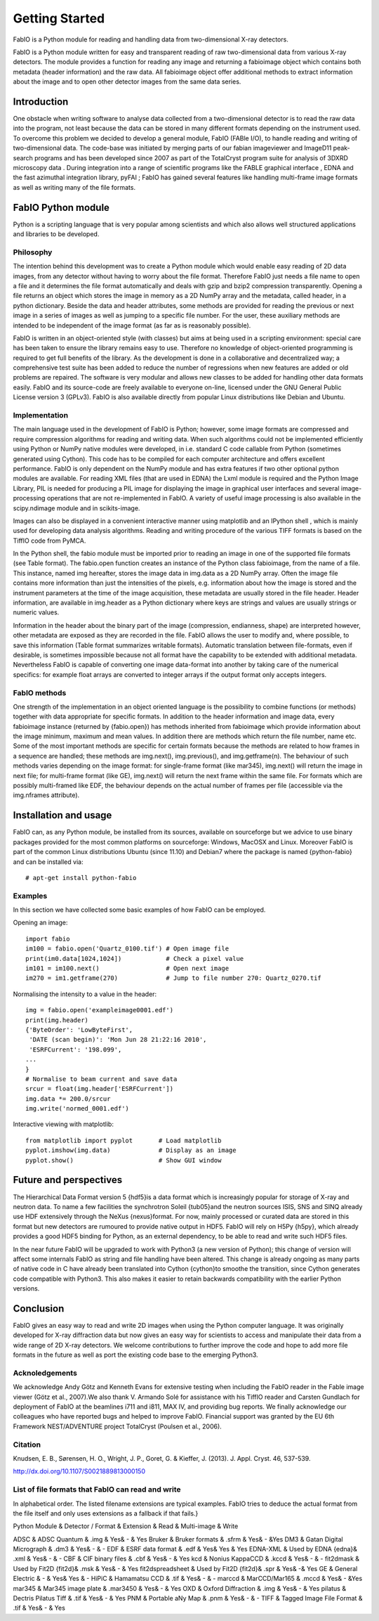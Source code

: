 Getting Started
===============

FabIO is a Python module for reading and handling data from two-dimensional X-ray detectors.


FabIO is a Python module written for easy and transparent reading
of raw two-dimensional data from various X-ray detectors. The
module provides a function for reading any image and returning a
fabioimage object which contains both metadata (header information)
and the raw data. All fabioimage object offer additional methods to
extract information about the image and to open other detector
images from the same data series.


Introduction
------------

One obstacle when writing software to analyse data collected from a
two-dimensional detector is to read the raw data into the program,
not least because the data can be stored in many different formats
depending on the instrument used. To overcome this problem we
decided to develop a general module, FabIO (FABle I/O), to handle
reading and writing of two-dimensional data. The code-base was
initiated by merging parts of our fabian imageviewer and
ImageD11 peak-search programs and has been developed
since 2007 as part of the TotalCryst program suite for
analysis of 3DXRD microscopy data . During integration into
a range of scientific programs like the FABLE graphical interface
, EDNA and the fast azimuthal integration library,
pyFAI ; FabIO has gained several features like handling
multi-frame image formats as well as writing many of the file
formats.


FabIO Python module
-------------------

Python is a scripting language that is very popular among
scientists and which also allows well structured applications and
libraries to be developed.

Philosophy
..........

The intention behind this development was to create a Python module
which would enable easy reading of 2D data images, from any
detector without having to worry about the file format. Therefore
FabIO just needs a file name to open a file and it determines the
file format automatically and deals with gzip and bzip2
compression transparently. Opening a file returns an object
which stores the image in memory as a 2D NumPy array
and the metadata, called header, in a python dictionary.
Beside the data and header attributes, some methods are
provided for reading the previous or next image in a series of
images as well as jumping to a specific file number. For the user,
these auxiliary methods are intended to be independent of the image
format (as far as is reasonably possible).

FabIO is written in an object-oriented style (with classes) but
aims at being used in a scripting environment: special care has
been taken to ensure the library remains easy to use. Therefore no
knowledge of object-oriented programming is required to get full
benefits of the library. As the development is done in a
collaborative and decentralized way; a comprehensive test suite has
been added to reduce the number of regressions when new features
are added or old problems are repaired. The software is very
modular and allows new classes to be added for handling other data
formats easily. FabIO and its source-code are freely available to
everyone on-line, licensed under the GNU General Public
License version 3 (GPLv3). FabIO is also available directly from
popular Linux distributions like Debian and Ubuntu.

Implementation
..............

The main language used in the development of FabIO is Python;
however, some image formats are compressed and require
compression algorithms for reading and writing data. When such
algorithms could not be implemented efficiently using Python or
NumPy native modules were developed, in i.e. standard C code
callable from Python (sometimes generated using Cython).
This code has to be compiled for each computer architecture and
offers excellent performance. FabIO is only dependent on the NumPy
module and has extra features if two other optional python modules
are available. For reading XML files (that are used in EDNA) the
Lxml module is required and the Python Image Library, PIL
is needed for producing a PIL image for displaying the image
in graphical user interfaces and several image-processing
operations that are not re-implemented in FabIO. A variety of
useful image processing is also available in the scipy.ndimage
module and in scikits-image.

Images can also be displayed in a convenient interactive manner
using matplotlib and an IPython shell , which
is mainly used for developing data analysis algorithms. Reading and
writing procedure of the various TIFF formats is based on the
TiffIO code from PyMCA.

In the Python shell, the fabio module must be imported prior to
reading an image in one of the supported file formats (see Table
format). The fabio.open function creates an instance of the
Python class fabioimage, from the name of a file. This instance,
named img hereafter, stores the image data in img.data as a 2D
NumPy array. Often the image file contains more information than
just the intensities of the pixels, e.g. information about how the
image is stored and the instrument parameters at the time of the
image acquisition, these metadata are usually stored in the file
header. Header information, are available in img.header as a
Python dictionary where keys are strings and values are usually
strings or numeric values.

Information in the header about the binary part of the image
(compression, endianness, shape) are interpreted however, other
metadata are exposed as they are recorded in the file. FabIO allows
the user to modify and, where possible, to save this information
(Table format summarizes writable formats). Automatic translation
between file-formats, even if desirable, is sometimes impossible
because not all format have the capability to be extended with
additional metadata. Nevertheless FabIO is capable of converting
one image data-format into another by taking care of the numerical
specifics: for example float arrays are converted to integer arrays
if the output format only accepts integers.

FabIO methods
.............

One strength of the implementation in an object oriented language
is the possibility to combine functions (or methods) together with
data appropriate for specific formats. In addition to the header
information and image data, every fabioimage instance (returned
by {fabio.open}) has methods inherited from fabioimage which
provide information about the image minimum, maximum and mean
values. In addition there are methods which return the file number,
name etc. Some of the most important methods are specific for
certain formats because the methods are related to how frames in a
sequence are handled; these methods are img.next(),
img.previous(), and img.getframe(n). The behaviour of such
methods varies depending on the image format: for single-frame
format (like mar345), img.next() will return the image in next
file; for multi-frame format (like GE), img.next() will return
the next frame within the same file. For formats which are possibly
multi-framed like EDF, the behaviour depends on the actual number
of frames per file (accessible via the img.nframes attribute).

Installation and usage
----------------------

FabIO can, as any Python module, be installed from its sources,
available on sourceforge but we advice to use binary
packages provided for the most common platforms on sourceforge:
Windows, MacOSX and Linux. Moreover FabIO is part of the common
Linux distributions Ubuntu (since 11.10) and Debian7 where the
package is named {python-fabio} and can be installed via: 
::

    # apt-get install python-fabio

Examples
........

In this section we have collected some basic examples of how FabIO
can be employed.

Opening an image:

::

    import fabio     
    im100 = fabio.open('Quartz_0100.tif') # Open image file
    print(im0.data[1024,1024])            # Check a pixel value
    im101 = im100.next()                  # Open next image
    im270 = im1.getframe(270)             # Jump to file number 270: Quartz_0270.tif

Normalising the intensity to a value in the header:

::

    img = fabio.open('exampleimage0001.edf')
    print(img.header)
    {'ByteOrder': 'LowByteFirst',
     'DATE (scan begin)': 'Mon Jun 28 21:22:16 2010',
     'ESRFCurrent': '198.099',
    ...
    }
    # Normalise to beam current and save data
    srcur = float(img.header['ESRFCurrent'])
    img.data *= 200.0/srcur
    img.write('normed_0001.edf')

Interactive viewing with matplotlib:

::

    from matplotlib import pyplot       # Load matplotlib 
    pyplot.imshow(img.data)             # Display as an image
    pyplot.show()                       # Show GUI window

Future and perspectives
-----------------------

The Hierarchical Data Format version 5 {hdf5}is a data format which
is increasingly popular for storage of X-ray and neutron data. To
name a few facilities the synchrotron Soleil {tub05}and the neutron
sources ISIS, SNS and SINQ already use HDF extensively through the
NeXus {nexus}format. For now, mainly processed or curated data are
stored in this format but new detectors are rumoured to provide
native output in HDF5. FabIO will rely on H5Py {h5py}, which
already provides a good HDF5 binding for Python, as an external
dependency, to be able to read and write such HDF5 files.

In the near future FabIO will be upgraded to work with Python3 (a
new version of Python); this change of version will affect some
internals FabIO as string and file handling have been altered. This
change is already ongoing as many parts of native code in C have
already been translated into Cython {cython}to smoothe the
transition, since Cython generates code compatible with Python3.
This also makes it easier to retain backwards compatibility with
the earlier Python versions.

Conclusion
----------

FabIO gives an easy way to read and write 2D images when using the
Python computer language. It was originally developed for X-ray
diffraction data but now gives an easy way for scientists to access
and manipulate their data from a wide range of 2D X-ray detectors.
We welcome contributions to further improve the code and hope to
add more file formats in the future as well as port the existing
code base to the emerging Python3.

Acknoledgements
...............

We acknowledge Andy Götz and Kenneth Evans for extensive
testing when including the FabIO reader in the Fable image viewer
(Götz et al., 2007).We also thank V. Armando Solé for assistance with
his TiffIO reader and Carsten Gundlach for deployment of FabIO at
the beamlines i711 and i811, MAX IV, and providing bug reports. We
finally acknowledge our colleagues who have reported bugs and
helped to improve FabIO. Financial support was granted by the EU
6th Framework NEST/ADVENTURE project TotalCryst (Poulsen et
al., 2006).


Citation
........


Knudsen, E. B., Sørensen, H. O., Wright, J. P., Goret, G. & Kieffer, J. (2013). J. Appl. Cryst. 46, 537-539.

http://dx.doi.org/10.1107/S0021889813000150

List of file formats that FabIO can read and write
..................................................

In alphabetical order. The listed filename extensions are typical examples.
FabIO tries to deduce the actual format from the file itself and only
uses extensions as a fallback if that fails.}

Python Module & Detector / Format & Extension & Read & Multi-image & Write

ADSC & ADSC Quantum & .img & Yes& - & Yes
Bruker & Bruker formats & .sfrm & Yes& - &Yes
DM3 & Gatan Digital Micrograph & .dm3 & Yes& - & -
EDF & ESRF data format & .edf & Yes& Yes &            Yes
EDNA-XML & Used by EDNA {edna}& .xml & Yes& - & -
CBF & CIF binary files & .cbf & Yes& - & Yes
kcd & Nonius KappaCCD & .kccd & Yes& - & -
fit2dmask & Used by Fit2D {fit2d}& .msk & Yes& - &            Yes
fit2dspreadsheet & Used by Fit2D {fit2d}& .spr & Yes& -& Yes
GE & General Electric & - & Yes& Yes & -
HiPiC & Hamamatsu CCD & .tif & Yes& - & -
marccd & MarCCD/Mar165 & .mccd & Yes& - &Yes
mar345 & Mar345 image plate & .mar3450 & Yes& - &            Yes
OXD & Oxford Diffraction & .img & Yes& - &            Yes
pilatus & Dectris Pilatus Tiff & .tif & Yes& - &           Yes
PNM & Portable aNy Map & .pnm & Yes& - & -
TIFF & Tagged Image File Format & .tif & Yes& - &            Yes





